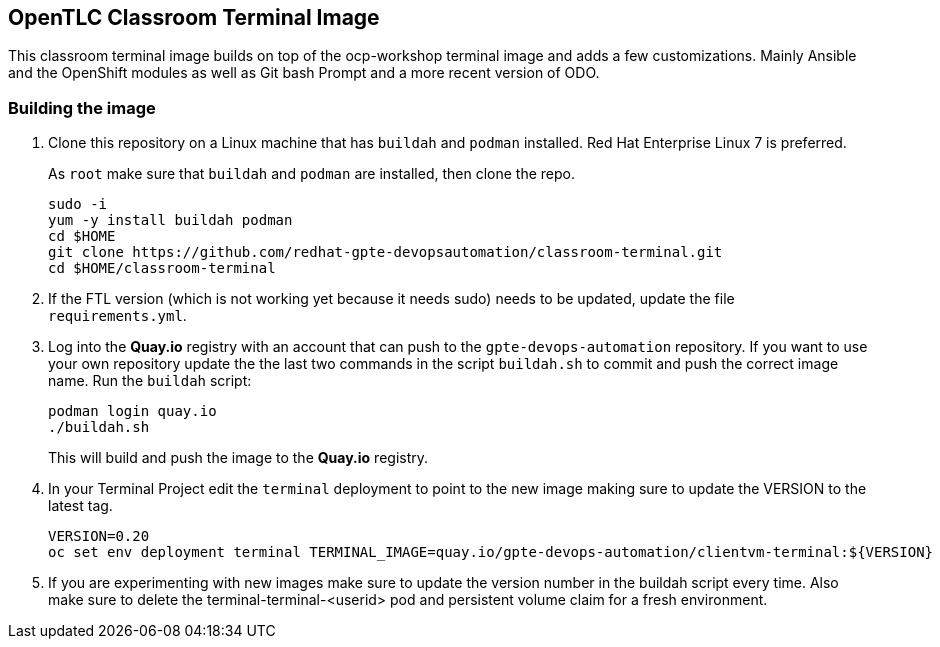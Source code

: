 == OpenTLC Classroom Terminal Image

This classroom terminal image builds on top of the ocp-workshop terminal image and adds a few customizations. Mainly Ansible and the OpenShift modules as well as Git bash Prompt and a more recent version of ODO.

=== Building the image

. Clone this repository on a Linux machine that has `buildah` and `podman` installed. Red Hat Enterprise Linux 7 is preferred.
+
As `root` make sure that `buildah` and `podman` are installed, then clone the repo.
+
[source,sh]
----
sudo -i
yum -y install buildah podman
cd $HOME
git clone https://github.com/redhat-gpte-devopsautomation/classroom-terminal.git
cd $HOME/classroom-terminal
----

. If the FTL version (which is not working yet because it needs sudo) needs to be updated, update the file `requirements.yml`.

. Log into the *Quay.io* registry with an account that can push to the `gpte-devops-automation` repository. If you want to use your own repository update the the last two commands in the script `buildah.sh` to commit and push the correct image name.
Run the `buildah` script:
+
[source,sh]
----
podman login quay.io
./buildah.sh
----
+
This will build and push the image to the *Quay.io* registry.

. In your Terminal Project edit the `terminal` deployment to point to the new image making sure to update the VERSION to the latest tag.
+
[source,sh]
----
VERSION=0.20
oc set env deployment terminal TERMINAL_IMAGE=quay.io/gpte-devops-automation/clientvm-terminal:${VERSION}
----

. If you are experimenting with new images make sure to update the version number in the buildah script every time. Also make sure to delete the terminal-terminal-<userid> pod and persistent volume claim for a fresh environment.
